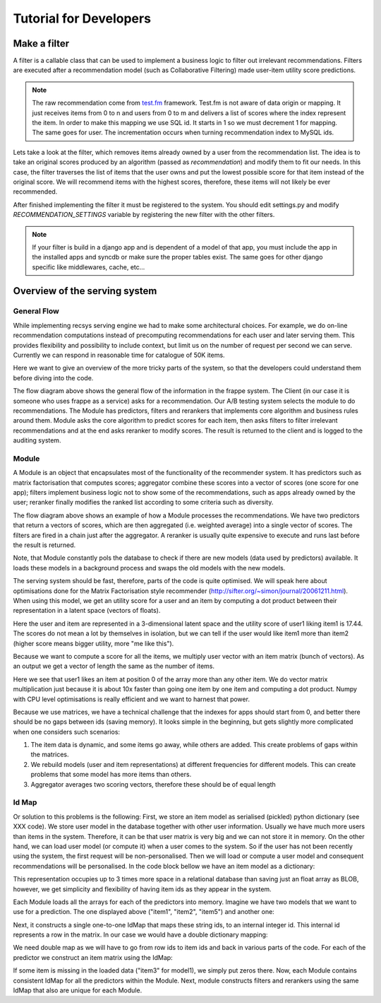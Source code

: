.. _tutorial:

=======================
Tutorial for Developers
=======================

Make a filter
-------------

A filter is a callable class that can be used to implement a business logic to filter out irrelevant recommendations.
Filters are executed after a recommendation model (such as Collaborative Filtering) made user-item utility score predictions.

.. code-block:: python
   :linenos:

   class SomeFilter(object):

        def __call__(self, user, recommendation, size):
            """

            :param user: An recommendation.models.User instance for the user that ask for the recommendation.
            :param recommendation: An numpy.array with shape (n,) being n the number of items in the system.
                The index of the array should represent the id for the item in the database and the value a
                score in witch the recommendation will be evaluated.
            :param size: The size of the recommendation asked.
            """
            for item in user.owned_items:
                recommendation[item.pk-1] = float("-inf")
            return recommendation

.. note::

    The raw recommendation come from `test.fm`_ framework. Test.fm is not aware of data origin or mapping. It just
    receives items from 0 to n and users from 0 to m and delivers a list of scores where the index represent the item.
    In order to make this mapping we use SQL id. It starts in 1 so we must decrement 1 for mapping. The same goes for
    user. The incrementation occurs when turning recommendation index to MySQL ids.

Lets take a look at the filter, which removes items already owned by a user from the recommendation list.
The idea is to take an original scores produced by an algorithm (passed as *recommendation*) and modify them
to fit our needs. In this case, the filter traverses the list of items that the user owns and put the lowest 
possible score for that item instead of the original score. We will recommend items with the highest scores,
therefore, these items will not likely be ever recommended.


After finished implementing the filter it must be registered to the system. 
You should edit settings.py and modify *RECOMMENDATION_SETTINGS* variable by registering the new filter
with the other filters.

.. code-block:: python
   :linenos:

   # settings.py

   RECOMMENDATION_SETTINGS = {
        "default": {
            "core": "recommendation.core.TensorCoFiController",
            "filters": [] if TESTING_MODE else [
                ...
                "some_package.filters.SomeFilter",
                ...
                ],
            "rerankers": [
                ...
            ]
        },
        "logger": "recommendation.simple_logging.decorators.LogEvent"
    }

.. note::

    If your filter is build in a django app and is dependent of a model of that app, you must include the app in
    the installed apps and syncdb or make sure the proper tables exist. The same goes for other django specific like
    middlewares, cache, etc...


.. _test.fm: https://github.com/grafos-ml/test.fm


Overview of the serving system
------------------------------

General Flow
~~~~~~~~~~~~

While implementing recsys serving engine we had to make some architectural choices.
For example, we do on-line recommendation computations instead of precomputing recommendations
for each user and later serving them. This provides flexibility and possibility to include context, 
but limit us on the number of request per second we can serve. Currently we can respond in 
reasonable time for catalogue of 50K items.

Here we want to give an overview of the more tricky parts of the system, so that the developers
could understand them before diving into the code.

.. image:: scruffy/general-flow.png
    :align: center

The flow diagram above shows the general flow of the information in the frappe system. The Client
(in our case it is someone who uses frappe as a service) asks for a recommendation. Our A/B testing system
selects the module to do recommendations. The Module has predictors, filters and rerankers that
implements core algorithm and business rules around them. Module asks the core algorithm to predict scores
for each item, then asks filters to filter irrelevant recommendations and at the end asks reranker to 
modify scores. The result is returned to the client and is logged to the auditing system.


Module
~~~~~~
.. image:: scruffy/module-class.png
    :align: center

A Module is an object that encapsulates most of the functionality of the recommender system. 
It has predictors such as matrix factorisation that computes scores; aggregator combine these scores
into a vector of scores (one score for one app); filters implement
business logic not to show some of the recommendations, such as apps already owned by the user;
reranker finally modifies the ranked list according to some criteria such as diversity.

.. image:: scruffy/module-flow.png
    :align: center

The flow diagram above shows an example of how a Module processes the
recommendations. We have two predictors that return a vectors of scores, which
are then aggregated (i.e. weighted average) into a single vector of scores.
The filters are fired in a chain just after the aggregator. A reranker is
usually quite expensive to execute and runs last before the result is
returned.

Note, that Module constantly pols the database to check if there are new
models (data used by predictors) available. It loads these models in a background process and swaps
the old models with the new models.

The serving system should be fast, therefore, parts of the code is quite
optimised. We will speak here about optimisations done for the Matrix
Factorisation style recommender
(http://sifter.org/~simon/journal/20061211.html). When using this model,
we get an utility score for a user and an item by computing a dot
product between their representation in a latent space (vectors of
floats).

.. code-block:: python
   :linenos:
	
    import numpy
    item1 = numpy.array([  6.9,   6.9,   2.2])
    user1 = numpy.array([  0.2,   2.2,   0.4]) 
    numpy.dot(user1, item1) #17.44
    
Here the user and item are represented in a 3-dimensional latent space and
the utility score of user1 liking item1 is 17.44. The scores do not mean
a lot by themselves in isolation, but we can tell if the user would like
item1 more than item2 (higher score means bigger utility, more "me like this").
	
Because we want to compute a score for all the items, we multiply user vector with
an item matrix (bunch of vectors). As an output we get a vector of
length the same as the number of items. 

.. code-block:: python
   :linenos:
	
    items = numpy.array([[ 6.9,  6.9,  2.2],
                [ 3.1,  3.1,  3.1],
                [ 0. ,  0. ,  0. ],
                [ 3.1,  3.1,  2.1]])
	
	numpy.dot(items, user1)
	#array([ 17.44,   8.68,   0.  ,   8.28])
	
Here we see that user1 likes an item at position 0 of the array more
than any other item. We do vector matrix multiplication just because it
is about 10x faster than going one item by one item and computing a dot
product. Numpy with CPU level optimisations is really efficient and we
want to harnest that power.

Because we use matrices, we have a technical challenge that the indexes
for apps should start from 0, and better there should be no gaps between
ids (saving memory). It looks simple in the beginning, but gets slightly
more complicated when one considers such scenarios:

1. The item data is dynamic, and some items go away, while others are added. This create problems of gaps within the matrices.
2. We rebuild models (user and item representations) at different frequencies for different models. This can create problems that some model has more items than others.
3. Aggregator averages two scoring vectors, therefore these should be of equal length

Id Map
~~~~~~

Or solution to this problems is the following: First, we store an item model 
as serialised (pickled) python dictionary (see XXX code). We store
user model in the database together with other user information. Usually
we have much more users than items in the system. Therefore, it can be that
user matrix is very big and we can not store it in memory. On the other hand,
we can load user model (or compute it) when a user comes to the system. So if the user
has not been recently using the system, the first request will be non-personalised.
Then we will load or compute a user model and consequent recommendations will be
personalised. In the code block bellow we have an item model as a dictionary:

.. code-block:: python
   :linenos:
	
    #items model1
    {"item1": array([[  6.9,   6.9,   2.2]]),
     "item2": array([[  3.1,   3.1,   3.1]]),
     "item5": array([[  3.1,   3.1,   2.1]])}

This representation occupies up to 3 times more space in a relational database than saving
just an float array as BLOB, however, we get simplicity and flexibility of having item
ids as they appear in the system.

Each Module loads all the arrays for each of the predictors into memory.
Imagine we have two models that we want to use for a prediction. The one
displayed above ("item1", "item2", "item5") and another one:

.. code-block:: python
   :linenos:
   
    #items model2
    {"item1": array([[  0.9,   0.9,   0.2]]),
     "item3": array([[  0.1,   0.1,   0.1]])}

Next, it constructs a single one-to-one IdMap that maps these string ids, to an internal
integer id. This internal id represents a row in the matrix. In our case we would have a
double dictionary mapping:

.. code-block:: python
   :linenos:
   
	{"item1" : 0, "item2": 1, "item3": 2, "item5": 3}
	{0: "item1", 1: "item2", 2: "item3", 3: "item5"}
	
We need double map as we will have to go from row ids to item ids and back in various parts of the code.
For each of the predictor we construct an item matrix using the IdMap:

.. code-block:: python
   :linenos:

    #items of model1
    array([[ 6.9,  6.9,  2.2],
       [ 3.1,  3.1,  3.1],
       [ 0. ,  0. ,  0. ],
       [ 3.1,  3.1,  2.1]])
       
    #items of model2
    array([[ 0.9,  0.9,  0.2],
       [ 0. ,  0. ,  0. ],
       [ 0.1,  0.1,  0.1],
       [ 0. ,  0. ,  0. ]])

If some item is missing in the loaded data ("item3" for model1), we simply put zeros there. 
Now, each Module contains consistent IdMap for all the predictors within the Module. 
Next, module constructs filters and rerankers using the same IdMap that also are unique for each Module.



